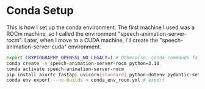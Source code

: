 * Conda Setup

This is how I set up the conda environment. The first machine I used was a ROCm machine, so I called the environment "speech-animation-server-rocm". Later, when I move to a CUDA machine, I'll create the "speech-animation-server-cuda" environment.

#+begin_src bash
export CRYPTOGRAPHY_OPENSSL_NO_LEGACY=1 # Otherwise, conda commands fail.
conda create -n speech-animation-server-rocm python=3.10
conda activate speech-animation-server-rocm
pip install aiortc fastapi uvicorn[standard] python-dotenv pydantic-settings
conda env export --no-builds > conda_env_rocm.yml # export
#+end_src
